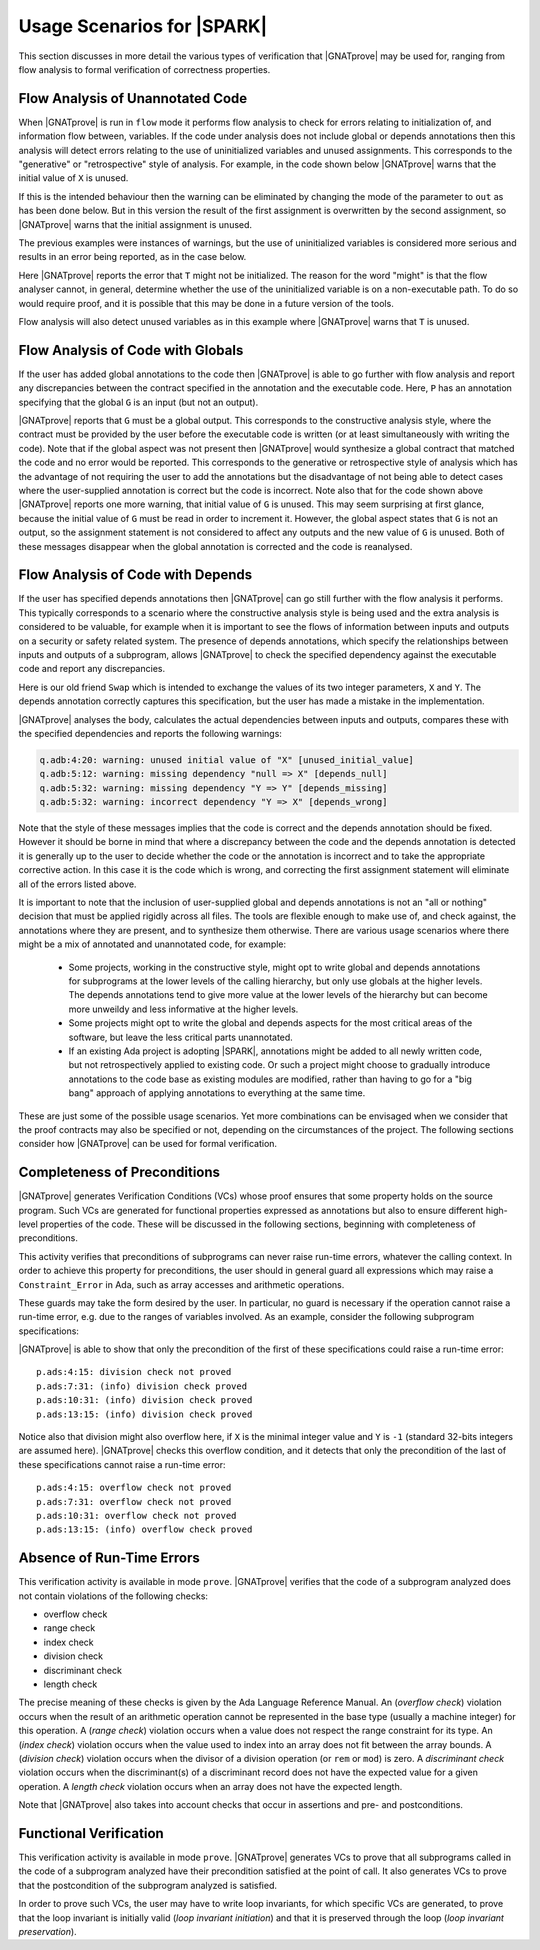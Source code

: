 .. _usage scenarios for spark:

***************************
Usage Scenarios for |SPARK|
***************************

..  Note that, in many cases, ad-hoc data structures based on pointers can be
    replaced by the use of standard Ada containers (vectors, lists, sets, maps,
    etc.) Although the implementation of standard containers is not in |SPARK|,
    we have defined a slightly modified version of these targeted at formal
    verification. These formal containers are implemented in the GNAT standard
    library. These alternative containers are typical of the tradeoffs implicit
    in |SPARK|: favor automatic formal verification as much as possible, at the
    cost of minor adaptations to the code.

This section discusses in more detail the various types of verification that
|GNATprove| may be used for, ranging from flow analysis to formal verification
of correctness properties.

.. _flow analysis of unannotated code:

Flow Analysis of Unannotated Code
---------------------------------

When |GNATprove| is run in ``flow`` mode it performs flow analysis to check
for errors relating to initialization of, and information flow between,
variables. If the code under analysis does not include global or depends
annotations then this analysis will detect errors relating to the use of
uninitialized variables and unused assignments. This corresponds to the 
"generative" or "retrospective" style of analysis. For example, in the code
shown below |GNATprove| warns that the initial value of ``X`` is unused.

.. code-block:: ada
   :linenos:

   procedure P (X : in out Integer) is
   begin
      X := 10;
   end P;

If this is the intended behaviour then the warning can be eliminated by
changing the mode of the parameter to ``out`` as has been done below.
But in this version the result of the first assignment is overwritten
by the second assignment, so |GNATprove| warns that the initial
assignment is unused.

.. code-block:: ada
   :linenos:

   procedure P (X : out Integer) is
   begin
      X := 0;
      X := 10;
   end P;

The previous examples were instances of warnings, but the use of
uninitialized variables is considered more serious and results in
an error being reported, as in the case below.

.. code-block:: ada
   :linenos:

   procedure P (X : out Integer) is
      T : Integer;
   begin
      X := T;
   end P;

Here |GNATprove| reports the error that ``T`` might not be initialized.
The reason for the word "might" is that the flow analyser cannot, in
general, determine whether the use of the uninitialized variable is on
a non-executable path. To do so would require proof, and it is possible
that this may be done in a future version of the tools.

Flow analysis will also detect unused variables as in this example
where |GNATprove| warns that ``T`` is unused.

.. code-block:: ada
   :linenos:

   procedure P (X : out Integer) is
      T : Integer;
   begin
      X := 0;
   end P;

.. _flow analysis of code with globals:

Flow Analysis of Code with Globals 
----------------------------------

If the user has added global annotations to the code then |GNATprove|
is able to go further with flow analysis and report any discrepancies
between the contract specified in the annotation and the executable
code. Here, ``P`` has an annotation specifying that the global ``G``
is an input (but not an output).

.. code-block:: ada
   :linenos:

   procedure P
      with Global => (Input => G)
   is
   begin
      G := G + 1;
   end P;

|GNATprove| reports that ``G`` must be a global output. This corresponds
to the constructive analysis style, where the contract must be provided
by the user before the executable code is written (or at least simultaneously
with writing the code). Note that if the global aspect was not present then
|GNATprove| would synthesize a global contract that matched the code and no
error would be reported. This corresponds to the generative or retrospective
style of analysis which has the advantage of not requiring the user to add
the annotations but the disadvantage of not being able to detect cases where
the user-supplied annotation is correct but the code is incorrect. Note also
that for the code shown above |GNATprove| reports one more warning, that
initial value of ``G`` is unused. This may seem surprising at first glance,
because the initial value of ``G`` must be read in order to increment it.
However, the global aspect states that ``G`` is not an output, so the
assignment statement is not considered to affect any outputs and the new
value of ``G`` is unused. Both of these messages disappear when the global
annotation is corrected and the code is reanalysed.

.. _flow analysis of code with depends:

Flow Analysis of Code with Depends 
----------------------------------

If the user has specified depends annotations then |GNATprove| can go still
further with the flow analysis it performs. This typically corresponds to a
scenario where the constructive analysis style is being used and the extra
analysis is considered to be valuable, for example when it is important to
see the flows of information between inputs and outputs on a security or
safety related system. The presence of depends annotations, which specify
the relationships between inputs and outputs of a subprogram, allows
|GNATprove| to check the specified dependency against the executable code
and report any discrepancies.

Here is our old friend ``Swap`` which is intended to exchange the values
of its two integer parameters, ``X`` and ``Y``. The depends annotation
correctly captures this specification, but the user has made a mistake in
the implementation.

.. code-block:: ada
   :linenos:

   procedure Swap (X, Y : in out Integer)
      with Depends => (X => Y, Y => X)
   is
      T : Integer;
   begin
      T := Y; -- should be T := X;
      X := Y;
      Y := T;
   end Swap;

|GNATprove| analyses the body, calculates the actual dependencies between
inputs and outputs, compares these with the specified dependencies and
reports the following warnings:

.. code-block:: ada

   q.adb:4:20: warning: unused initial value of "X" [unused_initial_value]
   q.adb:5:12: warning: missing dependency "null => X" [depends_null]
   q.adb:5:32: warning: missing dependency "Y => Y" [depends_missing]
   q.adb:5:32: warning: incorrect dependency "Y => X" [depends_wrong]

Note that the style of these messages implies that the code is correct and
the depends annotation should be fixed. However it should be borne in
mind that where a discrepancy between the code and the depends annotation
is detected it is generally up to the user to decide whether the code or
the annotation is incorrect and to take the appropriate corrective action.
In this case it is the code which is wrong, and correcting the first
assignment statement will eliminate all of the errors listed above.

It is important to note that the inclusion of user-supplied global and
depends annotations is not an "all or nothing" decision that must be
applied rigidly across all files. The tools are flexible enough to make
use of, and check against, the annotations where they are present, and
to synthesize them otherwise. There are various usage scenarios where
there might be a mix of annotated and unannotated code, for example:

 - Some projects, working in the constructive style, might opt to write
   global and depends annotations for subprograms at the lower levels
   of the calling hierarchy, but only use globals at the higher levels.
   The depends annotations tend to give more value at the lower levels
   of the hierarchy but can become more unweildy and less informative at
   the higher levels.

 - Some projects might opt to write the global and depends aspects for
   the most critical areas of the software, but leave the less critical
   parts unannotated.

 - If an existing Ada project is adopting |SPARK|, annotations might be
   added to all newly written code, but not retrospectively applied to
   existing code. Or such a project might choose to gradually introduce
   annotations to the code base as existing modules are modified, rather
   than having to go for a "big bang" approach of applying annotations to
   everything at the same time.

These are just some of the possible usage scenarios. Yet more combinations
can be envisaged when we consider that the proof contracts may also be
specified or not, depending on the circumstances of the project. The
following sections consider how |GNATprove| can be used for formal
verification.

.. _completeness of preconditions:

Completeness of Preconditions
-----------------------------

|GNATprove| generates Verification Conditions (VCs) whose proof ensures that some
property holds on the source program. Such VCs are generated for functional
properties expressed as annotations but also to ensure different high-level
properties of the code. These will be discussed in the following sections,
beginning with completeness of preconditions.

This activity verifies that preconditions of subprograms can never raise
run-time errors, whatever the calling context. In order to achieve this
property for preconditions, the user should in general guard all expressions
which may raise a ``Constraint_Error`` in Ada, such as array accesses and
arithmetic operations.

These guards may take the form desired by the user. In particular, no guard is
necessary if the operation cannot raise a run-time error, e.g. due to the
ranges of variables involved. As an example, consider the following subprogram
specifications:

.. code-block:: ada
   :linenos:

   procedure Not_Guarded (X, Y : Integer) with
     Pre => X / Y > 0;

   procedure Guarded_And_Then (X, Y : Integer) with
     Pre => Y /= 0 and then X / Y > 0;

   procedure Guarded_If_Then (X, Y : Integer) with
     Pre => (if Y /= 0 then X / Y > 0);

   procedure No_Need_For_Guard (X, Y : Positive) with
     Pre => X / Y > 0;

|GNATprove| is able to show that only the precondition of the first of these
specifications could raise a run-time error::

   p.ads:4:15: division check not proved
   p.ads:7:31: (info) division check proved
   p.ads:10:31: (info) division check proved
   p.ads:13:15: (info) division check proved

Notice also that division might also overflow here, if ``X`` is the minimal
integer value and ``Y`` is ``-1`` (standard 32-bits integers are assumed
here). |GNATprove| checks this overflow condition, and it detects that only
the precondition of the last of these specifications cannot raise a run-time
error::

   p.ads:4:15: overflow check not proved
   p.ads:7:31: overflow check not proved
   p.ads:10:31: overflow check not proved
   p.ads:13:15: (info) overflow check proved

.. _absence of run-time errors:

Absence of Run-Time Errors
--------------------------

This verification activity is available in mode ``prove``.
|GNATprove| verifies that the code of a subprogram analyzed does not contain
violations of the following checks:

* overflow check
* range check
* index check
* division check
* discriminant check
* length check

The precise meaning of these checks is given by the Ada Language Reference
Manual. An (*overflow check*) violation occurs when the result of an arithmetic
operation cannot be represented in the base type (usually a machine integer)
for this operation. A (*range check*) violation occurs when a value does not
respect the range constraint for its type. An (*index check*) violation occurs
when the value used to index into an array does not fit between the array
bounds. A (*division check*) violation occurs when the divisor of a division
operation (or ``rem`` or ``mod``) is zero. A *discriminant check* violation
occurs when the discriminant(s) of a discriminant record does not have the
expected value for a given operation. A *length check* violation occurs when an
array does not have the expected length.

Note that |GNATprove| also takes into account checks that occur in assertions
and pre- and postconditions.

.. _functional verification:

Functional Verification
-----------------------

This verification activity is available in mode ``prove``.  |GNATprove| generates
VCs to prove that all subprograms called in the code of a subprogram analyzed
have their precondition satisfied at the point of call. It also generates VCs
to prove that the postcondition of the subprogram analyzed is satisfied.

In order to prove such VCs, the user may have to write loop invariants, for
which specific VCs are generated, to prove that the loop invariant is initially
valid (*loop invariant initiation*) and that it is preserved through the loop
(*loop invariant preservation*).

